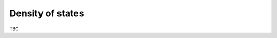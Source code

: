 .. _tutorial_density_of_states:
.. index::
   single: Tutorial; Density of states

Density of states
-----------------

TBC
